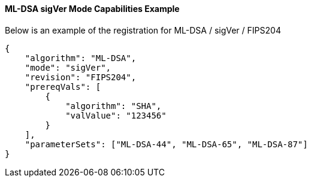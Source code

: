 
[[ml-dsa_sigVer_capabilities]]
==== ML-DSA sigVer Mode Capabilities Example

Below is an example of the registration for ML-DSA / sigVer / FIPS204

[source, json]
----
{
    "algorithm": "ML-DSA",
    "mode": "sigVer",
    "revision": "FIPS204",
    "prereqVals": [
        {
            "algorithm": "SHA",
            "valValue": "123456"
        }
    ],
    "parameterSets": ["ML-DSA-44", "ML-DSA-65", "ML-DSA-87"]
}
----
